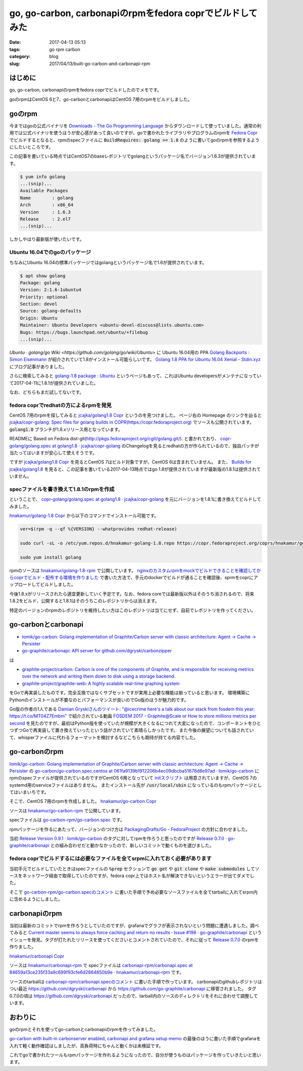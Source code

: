 go, go-carbon, carbonapiのrpmをfedora coprでビルドしてみた
##########################################################

:date: 2017-04-13 05:13
:tags: go rpm carbon
:category: blog
:slug: 2017/04/13/built-go-carbon-and-carbonapi-rpm


はじめに
--------

go, go-carbon, carbonapiのrpmをfedora coprでビルドしたのでメモです。

goのrpmはCentOS 6と7、go-carbonとcarbonapiはCentOS 7用のrpmをビルドしました。


goのrpm
-------

今まではgoの公式バイナリを
`Downloads - The Go Programming Language <https://golang.org/dl/>`_
からダウンロードして使っていました。通常の利用では公式バイナリを使うほうが安心感があって良いのですが、goで書かれたライブラリやプログラムのrpmを
`Fedora Copr <https://copr.fedorainfracloud.org/>`_
でビルドするとなると、rpmのspecファイルに :code:`BuildRequires: golang >= 1.8` のように書いてgoのrpmを参照するようにしたいところです。

この記事を書いている時点ではCentOS7のbaseレポジトリでgolangというパッケージ名でバージョン1.6.3が提供されています。

.. code-block:: console

    $ yum info golang
    ...(snip)...
    Available Packages
    Name        : golang
    Arch        : x86_64
    Version     : 1.6.3
    Release     : 2.el7
    ...(snip)...

しかしやはり最新版が使いたいです。

Ubuntu 16.04でのgoのパッケージ
++++++++++++++++++++++++++++++

ちなみにUbuntu 16.04の標準パッケージではgolangというパッケージ名で1.6が提供されています。

.. code-block:: console

    $ apt show golang
    Package: golang
    Version: 2:1.6-1ubuntu4
    Priority: optional
    Section: devel
    Source: golang-defaults
    Origin: Ubuntu
    Maintainer: Ubuntu Developers <ubuntu-devel-discuss@lists.ubuntu.com>
    Bugs: https://bugs.launchpad.net/ubuntu/+filebug
    ...(snip)...

`Ubuntu · golang/go Wiki <https://github.com/golang/go/wiki/Ubuntu>`
に Ubuntu 16.04用の PPA
`Golang Backports : Simon Eisenmann <https://launchpad.net/~longsleep/+archive/ubuntu/golang-backports>`_
が紹介されていて1.8がインストール可能らしいです。
`Golang 1.8 PPA for Ubuntu 16.04 Xenial - Stdin.xyz <https://www.stdin.xyz/2017/01/04/golang-1.8-ppa-for-ubuntu-16.04-xenial/>`_
にブログ記事がありました。

さらに検索してみると
`golang-1.8 package : Ubuntu <https://launchpad.net/ubuntu/+source/golang-1.8>`_
というページもあって、これはUbuntu developersがメンテナになっていて2017-04-11に1.8.1が提供されていました。

なお、どちらもまだ試してないです。

fedora coprでredhatの方によるrpmを発見
++++++++++++++++++++++++++++++++++++++

CentOS 7用のrpmを探してみると
`jcajka/golang1.8 Copr <https://copr.fedorainfracloud.org/coprs/jcajka/golang1.8/>`_
というのを見つけました。
ページ右の Homepage のリンクを辿ると
`jcajka/copr-golang: Spec files for golang builds in COPR(https://copr.fedoraproject.org) <https://github.com/jcajka/copr-golang>`_
でソースも公開されています。
:code:`golang1.8` ブランチが1.8.xリリース用となっています。

READMEに Based on Fedora dist-git(http://pkgs.fedoraproject.org/cgit/golang.git/). と書かれており、
`copr-golang/golang.spec at golang1.8 · jcajka/copr-golang <https://github.com/jcajka/copr-golang/blob/golang1.8/golang.spec>`_
のChangelogを見るとredhatの方が作られているので、独自パッチが当たってはいますが安心して使えそうです。

ですが
`jcajka/golang1.8 Copr <https://copr.fedorainfracloud.org/coprs/jcajka/golang1.8/>`_
を見るとCentOS 7はビルド対象ですが、CentOS 6は含まれていません。
また、
`Builds for jcajka/golang1.8 <https://copr.fedorainfracloud.org/coprs/jcajka/golang1.8/builds/>`_
を見ると、この記事を書いている2017-04-13時点ではgo 1.8が提供されていますが最新版の1.8.1は提供されていません。

specファイルを書き換えて1.8.1のrpmを作成
++++++++++++++++++++++++++++++++++++++++

ということで、
`copr-golang/golang.spec at golang1.8 · jcajka/copr-golang <https://github.com/jcajka/copr-golang/blob/golang1.8/golang.spec>`_
を元にバージョンを1.8.1に書き換えてビルドしてみました。

`hnakamur/golang-1.8 Copr <https://copr.fedorainfracloud.org/coprs/hnakamur/golang-1.8/>`_
から以下のコマンドでインストール可能です。

.. code-block:: console

    ver=$(rpm -q --qf %{VERSION} --whatprovides redhat-release)

    sudo curl -sL -o /etc/yum.repos.d/hnakamur-golang-1.8.repo https://copr.fedoraproject.org/coprs/hnakamur/golang-1.8/repo/epel-${ver}/hnakamur-golang-1.8-epel-${ver}.repo

    sudo yum install golang

rpmのソースは
`hnakamur/golang-1.8-rpm <https://github.com/hnakamur/golang-1.8-rpm>`_
で公開しています。
`nginxのカスタムrpmをmockでビルドできることを確認してからcoprでビルド・配布する環境を作りました <http://blog-preview.naruh.com/blog/2015/12/15/using_mock_and_copr_to_build_nginx_rpm_on_docker/>`_ で書いた方法で、手元のdockerでビルドが通ることを確認後、sprmをcoprにアップロードしてビルドしました。

今後1.8.xがリリースされたら適宜更新していく予定です。なお、fedora coreでは最新版以外はそのうち消されるので、将来1.8.2をビルド、公開すると1.8.1はそのうちこのレポジトリからは消えます。

特定のバージョンのrpmのレポジトリを維持したい方はこのレポジトリは当てにせず、自前でレポジトリを作ってください。

go-carbonとcarbonapi
--------------------

* `lomik/go-carbon: Golang implementation of Graphite/Carbon server with classic architecture: Agent -> Cache -> Persister <https://github.com/lomik/go-carbon>`_
* `go-graphite/carbonapi: API server for github.com/dgryski/carbonzipper <https://github.com/go-graphite/carbonapi>`_

は

* `graphite-project/carbon: Carbon is one of the components of Graphite, and is responsible for receiving metrics over the network and writing them down to disk using a storage backend. <https://github.com/graphite-project/carbon>`_
* `graphite-project/graphite-web: A highly scalable real-time graphing system <https://github.com/graphite-project/graphite-web>`_

をGoで再実装したものです。完全互換ではなくサブセットですが実用上必要な機能は揃っていると思います。
環境構築にPythonのインストールが不要なのとパフォーマンスが良いのでGo版のほうが魅力的です。

Go版の作者の1人である `Damian Gryskiさんのツイート: "@icecrime here's a talk about our stack from fosdem this year: https://t.co/MT04Z7Embm" <https://twitter.com/dgryski/status/847308606722588673>`_
で紹介されている動画
`FOSDEM 2017 - Graphite@Scale or How to store millions metrics per second <https://fosdem.org/2017/schedule/event/graphite_at_scale/>`_
を見たのですが、最初はPython版を使っていたが規模が大きくなるにつれて大変になったので、コンポーネントをひとつずつGoで再実装して置き換えていったという話がされていて素晴らしかったです。
また今後の展望についても話されていて、whisperファイルに代わるフォーマットを検討するなどこちらも期待が持てる内容でした。


go-carbonのrpm
--------------

`lomik/go-carbon: Golang implementation of Graphite/Carbon server with classic architecture: Agent -> Cache -> Persister <https://github.com/lomik/go-carbon>`_ の
`go-carbon/go-carbon.spec.centos at 061fa9139b1912206b4ec09dbcba51678d8e97ad · lomik/go-carbon <https://github.com/lomik/go-carbon/blob/061fa9139b1912206b4ec09dbcba51678d8e97ad/deploy/go-carbon.spec.centos>`_
にrpmのspecファイルが提供されているのですがCentOS 6用となっていて
`initスクリプト <https://github.com/lomik/go-carbon/blob/master/deploy/go-carbon.init.centos>`_
は用意されていますが、CentOS 7のsystemd用のserviceファイルはありません。
またインストール先が :code:`/usr/local/sbin` になっているのもrpmパッケージとしてはいまいちです。

そこで、CentOS 7用のrpmを作成しました。
`hnakamur/go-carbon Copr <https://copr.fedorainfracloud.org/coprs/hnakamur/go-carbon/>`_

ソースは
`hnakamur/go-carbon-rpm <https://github.com/hnakamur/go-carbon-rpm>`_
で公開しています。

specファイルは
`go-carbon-rpm/go-carbon.spec <https://github.com/hnakamur/go-carbon-rpm/blob/67bb23168fe8b56fe6b83b482b2e2129f2dfd2b9/SPECS/go-carbon.spec>`_
です。

rpmパッケージを作るにあたって、バージョンのつけ方は
`PackagingDrafts/Go - FedoraProject <https://fedoraproject.org/wiki/PackagingDrafts/Go>`_
の方針に合わせました。

当初
`Release Version 0.9.1 · lomik/go-carbon <https://github.com/lomik/go-carbon/releases/tag/v0.9.1>`_
のタグに対してrpmを作ろうと思ったのですが
`Release 0.7.0 · go-graphite/carbonapi <https://github.com/go-graphite/carbonapi/releases/tag/0.7.0>`_
との組み合わせだと動かなかったので、新しいコミットで動くものを選びました。

fedora coprでビルドするには必要なファイルを全てsrpmに入れておく必要があります
+++++++++++++++++++++++++++++++++++++++++++++++++++++++++++++++++++++++++++++

当初手元でビルドしていたときはspecファイルの :code:`%prep` セクションで :code:`go get` や :code:`git clone` や :code:`make submodules` してソースをネットワーク経由で取得していたのですが、fedora copr上ではホスト名が解決できないというエラーが出てダメでした。

そこで
`go-carbon-rpm/go-carbon.specのコメント <https://github.com/hnakamur/go-carbon-rpm/blob/67bb23168fe8b56fe6b83b482b2e2129f2dfd2b9/SPECS/go-carbon.spec#L23-L29>`_
に書いた手順で予め必要なソースファイルを全てtarballに入れてsrpm内に含めるようにしました。

carbonapiのrpm
--------------

当初は最新のコミットでrpmを作ろうとしていたのですが、grafanaでグラフが表示されないという問題に遭遇しました。調べてみると
`Current master seems to always force caching and return no results · Issue #198 · go-graphite/carbonapi <https://github.com/go-graphite/carbonapi/issues/198>`_
というイシューを発見。タグが打たれたリリースを使ってくださいとコメントされていたので、それに従って
`Release 0.7.0 <https://github.com/go-graphite/carbonapi/releases/tag/0.7.0>`_
のrpmを作りました。

`hnakamur/carbonapi Copr <https://copr.fedorainfracloud.org/coprs/hnakamur/carbonapi/>`_

ソースは
`hnakamur/carbonapi-rpm <https://github.com/hnakamur/carbonapi-rpm>`_
で
specファイルは
`carbonapi-rpm/carbonapi.spec at 84659a13ce235f33a9c699f93cfe6d2864850b9e · hnakamur/carbonapi-rpm <https://github.com/hnakamur/carbonapi-rpm/blob/84659a13ce235f33a9c699f93cfe6d2864850b9e/SPECS/carbonapi.spec>`_
です。

ソースのtarballは
`carbonapi-rpm/carbonapi.specのコメント <https://github.com/hnakamur/carbonapi-rpm/blob/84659a13ce235f33a9c699f93cfe6d2864850b9e/SPECS/carbonapi.spec#L21-L33>`_
に書いた手順で作っています。
carbonapiのgithubレポジトリはつい最近
https://github.com/dgryski/carbonapi
から
https://github.com/go-graphite/carbonapi
に移管されました。
タグ0.7.0の頃は
https://github.com/dgryski/carbonapi
だったので、tarball内のソースのディレクトリをそれに合わせて調整しています。

おわりに
--------

goのrpmとそれを使ってgo-carbonとcarbonapiのrpmを作ってみました。

`go-carbon with built-in carbonserver enabled, carbonapi and grafana setup memo <https://gist.github.com/hnakamur/0a0e18acc1a8c452c0d64124a61a7d94>`_
の最後のほうに書いた手順でgrafanaを入れて軽く動作確認はしましたが、高負荷時にちゃんと動くかは未検証です。

これでgoで書かれたツールもrpmパッケージを作れるようになったので、自分が使うものはパッケージを作っていきたいと思います。
